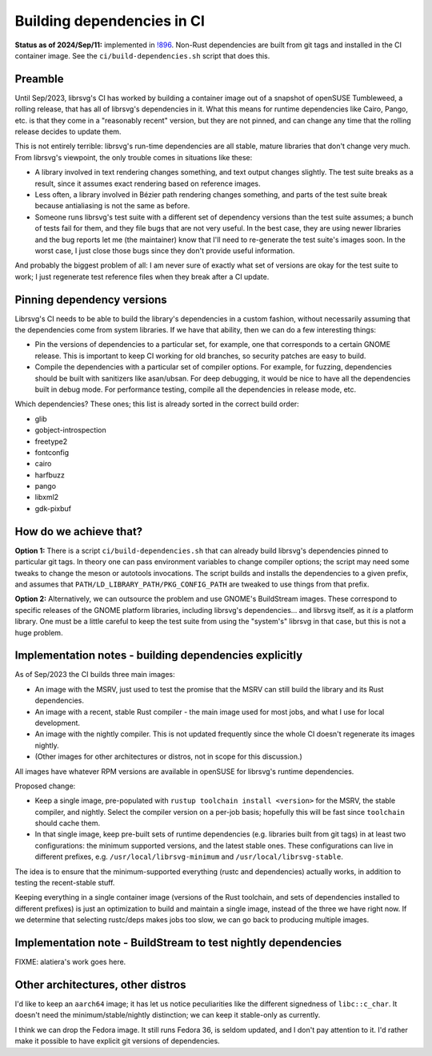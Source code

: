 Building dependencies in CI
===========================

**Status as of 2024/Sep/11:** implemented in `!896
<https://gitlab.gnome.org/GNOME/librsvg/-/merge_requests/896>`_.
Non-Rust dependencies are built from git tags and installed in the CI
container image.  See the ``ci/build-dependencies.sh`` script that
does this.

Preamble
--------

Until Sep/2023, librsvg's CI has worked by building a container image
out of a snapshot of openSUSE Tumbleweed, a rolling release, that has
all of librsvg's dependencies in it.  What this means for runtime
dependencies like Cairo, Pango, etc. is that they come in a
"reasonably recent" version, but they are not pinned, and can change
any time that the rolling release decides to update them.

This is not entirely terrible: librsvg's run-time dependencies are all
stable, mature libraries that don't change very much.  From librsvg's
viewpoint, the only trouble comes in situations like these:

* A library involved in text rendering changes something, and text
  output changes slightly.  The test suite breaks as a result, since
  it assumes exact rendering based on reference images.

* Less often, a library involved in Bézier path rendering changes
  something, and parts of the test suite break because antialiasing is
  not the same as before.

* Someone runs librsvg's test suite with a different set of dependency
  versions than the test suite assumes; a bunch of tests fail for
  them, and they file bugs that are not very useful.  In the best
  case, they are using newer libraries and the bug reports let me (the
  maintainer) know that I'll need to re-generate the test suite's
  images soon.  In the worst case, I just close those bugs since they
  don't provide useful information.

And probably the biggest problem of all: I am never sure of exactly
what set of versions are okay for the test suite to work; I just
regenerate test reference files when they break after a CI update.

Pinning dependency versions
---------------------------

Librsvg's CI needs to be able to build the library's dependencies in a
custom fashion, without necessarily assuming that the dependencies
come from system libraries.  If we have that ability, then we can do a
few interesting things:

* Pin the versions of dependencies to a particular set, for example,
  one that corresponds to a certain GNOME release.  This is important
  to keep CI working for old branches, so security patches are easy to
  build.

* Compile the dependencies with a particular set of compiler options.
  For example, for fuzzing, dependencies should be built with
  sanitizers like asan/ubsan.  For deep debugging, it would be nice to
  have all the dependencies built in debug mode.  For performance
  testing, compile all the dependencies in release mode, etc.

Which dependencies?  These ones; this list is already sorted in the
correct build order:

* glib
* gobject-introspection
* freetype2
* fontconfig
* cairo
* harfbuzz
* pango
* libxml2
* gdk-pixbuf

How do we achieve that?
-----------------------

**Option 1:** There is a script ``ci/build-dependencies.sh`` that can
already build librsvg's dependencies pinned to particular git tags.
In theory one can pass environment variables to change compiler
options; the script may need some tweaks to change the meson or
autotools invocations.  The script builds and installs the
dependencies to a given prefix, and assumes that
``PATH/LD_LIBRARY_PATH/PKG_CONFIG_PATH`` are tweaked to use things
from that prefix.

**Option 2:** Alternatively, we can outsource the problem and use
GNOME's BuildStream images.  These correspond to specific releases of
the GNOME platform libraries, including librsvg's dependencies... and
librsvg itself, as it *is* a platform library.  One must be a little
careful to keep the test suite from using the "system's" librsvg in
that case, but this is not a huge problem.

Implementation notes - building dependencies explicitly
-------------------------------------------------------

As of Sep/2023 the CI builds three main images:

* An image with the MSRV, just used to test the promise that the MSRV
  can still build the library and its Rust dependencies.

* An image with a recent, stable Rust compiler - the main image used
  for most jobs, and what I use for local development.

* An image with the nightly compiler.  This is not updated frequently
  since the whole CI doesn't regenerate its images nightly.

* (Other images for other architectures or distros, not in scope for
  this discussion.)

All images have whatever RPM versions are available in openSUSE for
librsvg's runtime dependencies.

Proposed change:

* Keep a single image, pre-populated with ``rustup toolchain install
  <version>`` for the MSRV, the stable compiler, and nightly.  Select
  the compiler version on a per-job basis; hopefully this will be fast
  since ``toolchain`` should cache them.

* In that single image, keep pre-built sets of runtime dependencies
  (e.g. libraries built from git tags) in at least two configurations:
  the minimum supported versions, and the latest stable ones.  These
  configurations can live in different prefixes, 
  e.g. ``/usr/local/librsvg-minimum`` and
  ``/usr/local/librsvg-stable``.

The idea is to ensure that the minimum-supported everything (rustc and
dependencies) actually works, in addition to testing the recent-stable
stuff.

Keeping everything in a single container image (versions of the Rust
toolchain, and sets of dependencies installed to different prefixes)
is just an optimization to build and maintain a single image, instead
of the three we have right now.  If we determine that selecting
rustc/deps makes jobs too slow, we can go back to producing multiple
images.

Implementation note - BuildStream to test nightly dependencies
--------------------------------------------------------------

FIXME: alatiera's work goes here.

Other architectures, other distros
----------------------------------

I'd like to keep an ``aarch64`` image; it has let us notice
peculiarities like the different signedness of ``libc::c_char``.  It
doesn't need the minimum/stable/nightly distinction; we can keep it
stable-only as currently.

I think we can drop the Fedora image.  It still runs Fedora 36, is
seldom updated, and I don't pay attention to it.  I'd rather make it
possible to have explicit git versions of dependencies.

